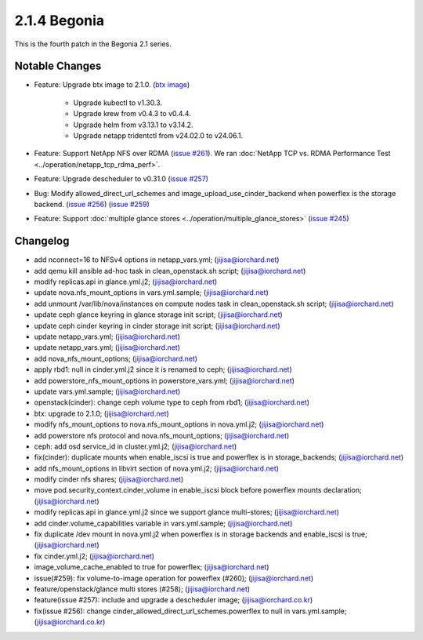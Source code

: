 2.1.4 Begonia
==============

This is the fourth patch in the Begonia 2.1 series.

Notable Changes
----------------

* Feature: Upgrade btx image to 2.1.0.
  (`btx image <https://hub.docker.com/r/jijisa/btx/tags>`_)

    - Upgrade kubectl to v1.30.3.
    - Upgrade krew from v0.4.3 to v0.4.4.
    - Upgrade helm from v3.13.1 to v3.14.2.
    - Upgrade netapp tridentctl from v24.02.0 to v24.06.1.

* Feature: Support NetApp NFS over RDMA
  (`issue #261 <https://github.com/iorchard/burrito/issues/261>`_).
  We ran :doc:`NetApp TCP vs. RDMA Performance Test 
  <../operation/netapp_tcp_rdma_perf>`.

* Feature: Upgrade descheduler to v0.31.0
  (`issue #257 <https://github.com/iorchard/burrito/issues/257>`_)

* Bug: Modify allowed_direct_url_schemes and image_upload_use_cinder_backend
  when powerflex is the storage backend.
  (`issue #256 <https://github.com/iorchard/burrito/issues/256>`_)
  (`issue #259 <https://github.com/iorchard/burrito/issues/259>`_)

* Feature: Support :doc:`multiple glance stores
  <../operation/multiple_glance_stores>`
  (`issue #245 <https://github.com/iorchard/burrito/issues/245>`_)


Changelog
----------

* add nconnect=16 to NFSv4 options in netapp_vars.yml; (jijisa@iorchard.net)
* add qemu kill ansible ad-hoc task in clean_openstack.sh script; (jijisa@iorchard.net)
* modify replicas.api in glance.yml.j2; (jijisa@iorchard.net)
* update nova.nfs_mount_options in vars.yml.sample; (jijisa@iorchard.net)
* add unmount /var/lib/nova/instances on compute nodes task in clean_openstack.sh script; (jijisa@iorchard.net)
* update ceph glance keyring in glance storage init script; (jijisa@iorchard.net)
* update ceph cinder keyring in cinder storage init script; (jijisa@iorchard.net)
* update netapp_vars.yml; (jijisa@iorchard.net)
* update netapp_vars.yml; (jijisa@iorchard.net)
* add nova_nfs_mount_options; (jijisa@iorchard.net)
* apply rbd1: null in cinder.yml.j2 since it is renamed to ceph; (jijisa@iorchard.net)
* add powerstore_nfs_mount_options in powerstore_vars.yml; (jijisa@iorchard.net)
* update vars.yml.sample; (jijisa@iorchard.net)
* openstack(cinder): change ceph volume type to ceph from rbd1; (jijisa@iorchard.net)
* btx: upgrade to 2.1.0; (jijisa@iorchard.net)
* modify nfs_mount_options to nova.nfs_mount_options in nova.yml.j2; (jijisa@iorchard.net)
* add powerstore nfs protocol and nova.nfs_mount_options; (jijisa@iorchard.net)
* ceph: add osd service_id in cluster.yml.j2; (jijisa@iorchard.net)
* fix(cinder): duplicate mounts when enable_iscsi is true and powerflex is in storage_backends; (jijisa@iorchard.net)
* add nfs_mount_options in libvirt section of nova.yml.j2; (jijisa@iorchard.net)
* modify cinder nfs shares; (jijisa@iorchard.net)
* move pod.security_context.cinder_volume in enable_iscsi block before powerflex mounts declaration; (jijisa@iorchard.net)
* modify replicas.api in glance.yml.j2 since we support glance multi-stores; (jijisa@iorchard.net)
* add cinder.volume_capabilities variable in vars.yml.sample; (jijisa@iorchard.net)
* fix duplicate /dev mount in nova.yml.j2 when powerflex is in storage backends and enable_iscsi is true; (jijisa@iorchard.net)
* fix cinder.yml.j2; (jijisa@iorchard.net)
* image_volume_cache_enabled to true for powerflex; (jijisa@iorchard.net)
* issue(#259): fix volume-to-image operation for powerflex (#260); (jijisa@iorchard.net)
* feature/openstack/glance multi stores (#258); (jijisa@iorchard.net)
* feature(issue #257): include and upgrade a descheduler image; (jijisa@iorchard.co.kr)
* fix(issue #256): change cinder_allowed_direct_url_schemes.powerflex to null in vars.yml.sample; (jijisa@iorchard.co.kr)

